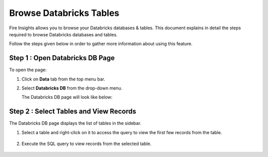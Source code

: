 Browse Databricks Tables
===========================

Fire Insights allows you to browse your Databricks databases & tables. This document explains in detail the steps required to browse Databricks databases and tables. 

Follow the steps given below in order to gather more information about using this feature.

Step 1 : Open Databricks DB Page
------------------
To open the page:

#. Click on **Data** tab from the top menu bar.
#. Select **Databricks DB** from the drop-down menu.

   The Databricks DB page will look like below:

   .. figure:: ../../_assets/configuration/db_1.PNG
      :alt: Databricks
      :width: 60%

Step 2 : Select Tables and View Records
----------------------

The Databricks DB page displays the list of tables in the sidebar. 

#. Select a table and right-click on it to access the query to view the first few records from the table.

   .. figure:: ../../_assets/configuration/db_2.PNG
      :alt: Databricks
      :width: 60%
   
#. Execute the SQL query to view records from the selected table.

   .. figure:: ../../_assets/configuration/db_3.PNG
      :alt: Databricks
      :width: 60%

